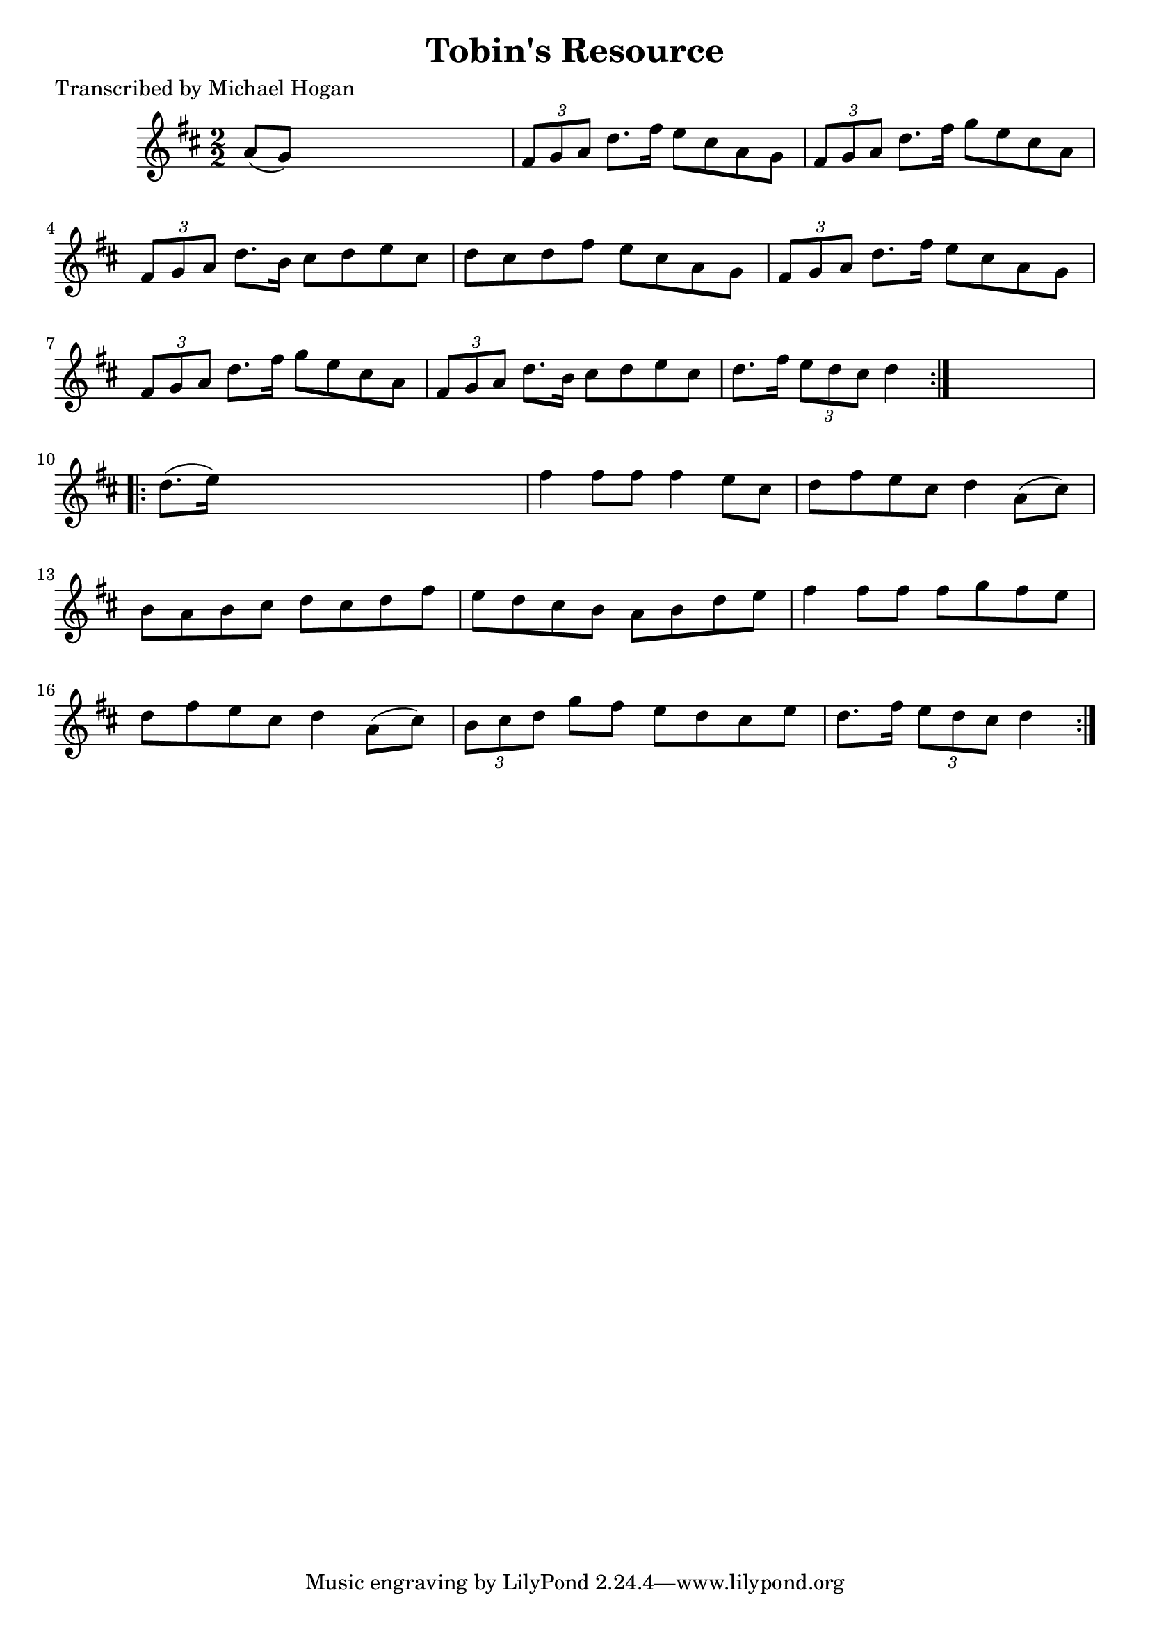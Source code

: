 
\version "2.16.2"
% automatically converted by musicxml2ly from xml/1623_mh.xml

%% additional definitions required by the score:
\language "english"


\header {
    poet = "Transcribed by Michael Hogan"
    encoder = "abc2xml version 63"
    encodingdate = "2015-01-25"
    title = "Tobin's Resource"
    }

\layout {
    \context { \Score
        autoBeaming = ##f
        }
    }
PartPOneVoiceOne =  \relative a' {
    \repeat volta 2 {
        \key d \major \numericTimeSignature\time 2/2 a8 ( [ g8 ) ] s2. | % 2
        \times 2/3  {
            fs8 [ g8 a8 ] }
        d8. [ fs16 ] e8 [ cs8 a8 g8 ] | % 3
        \times 2/3  {
            fs8 [ g8 a8 ] }
        d8. [ fs16 ] g8 [ e8 cs8 a8 ] | % 4
        \times 2/3  {
            fs8 [ g8 a8 ] }
        d8. [ b16 ] cs8 [ d8 e8 cs8 ] | % 5
        d8 [ cs8 d8 fs8 ] e8 [ cs8 a8 g8 ] | % 6
        \times 2/3  {
            fs8 [ g8 a8 ] }
        d8. [ fs16 ] e8 [ cs8 a8 g8 ] | % 7
        \times 2/3  {
            fs8 [ g8 a8 ] }
        d8. [ fs16 ] g8 [ e8 cs8 a8 ] | % 8
        \times 2/3  {
            fs8 [ g8 a8 ] }
        d8. [ b16 ] cs8 [ d8 e8 cs8 ] | % 9
        d8. [ fs16 ] \times 2/3 {
            e8 [ d8 cs8 ] }
        d4 }
    s4 \repeat volta 2 {
        | \barNumberCheck #10
        d8. ( [ e16 ) ] s2. | % 11
        fs4 fs8 [ fs8 ] fs4 e8 [ cs8 ] | % 12
        d8 [ fs8 e8 cs8 ] d4 a8 ( [ cs8 ) ] | % 13
        b8 [ a8 b8 cs8 ] d8 [ cs8 d8 fs8 ] | % 14
        e8 [ d8 cs8 b8 ] a8 [ b8 d8 e8 ] | % 15
        fs4 fs8 [ fs8 ] fs8 [ g8 fs8 e8 ] | % 16
        d8 [ fs8 e8 cs8 ] d4 a8 ( [ cs8 ) ] | % 17
        \times 2/3  {
            b8 [ cs8 d8 ] }
        g8 [ fs8 ] e8 [ d8 cs8 e8 ] | % 18
        d8. [ fs16 ] \times 2/3 {
            e8 [ d8 cs8 ] }
        d4 }
    }


% The score definition
\score {
    <<
        \new Staff <<
            \context Staff << 
                \context Voice = "PartPOneVoiceOne" { \PartPOneVoiceOne }
                >>
            >>
        
        >>
    \layout {}
    % To create MIDI output, uncomment the following line:
    %  \midi {}
    }

